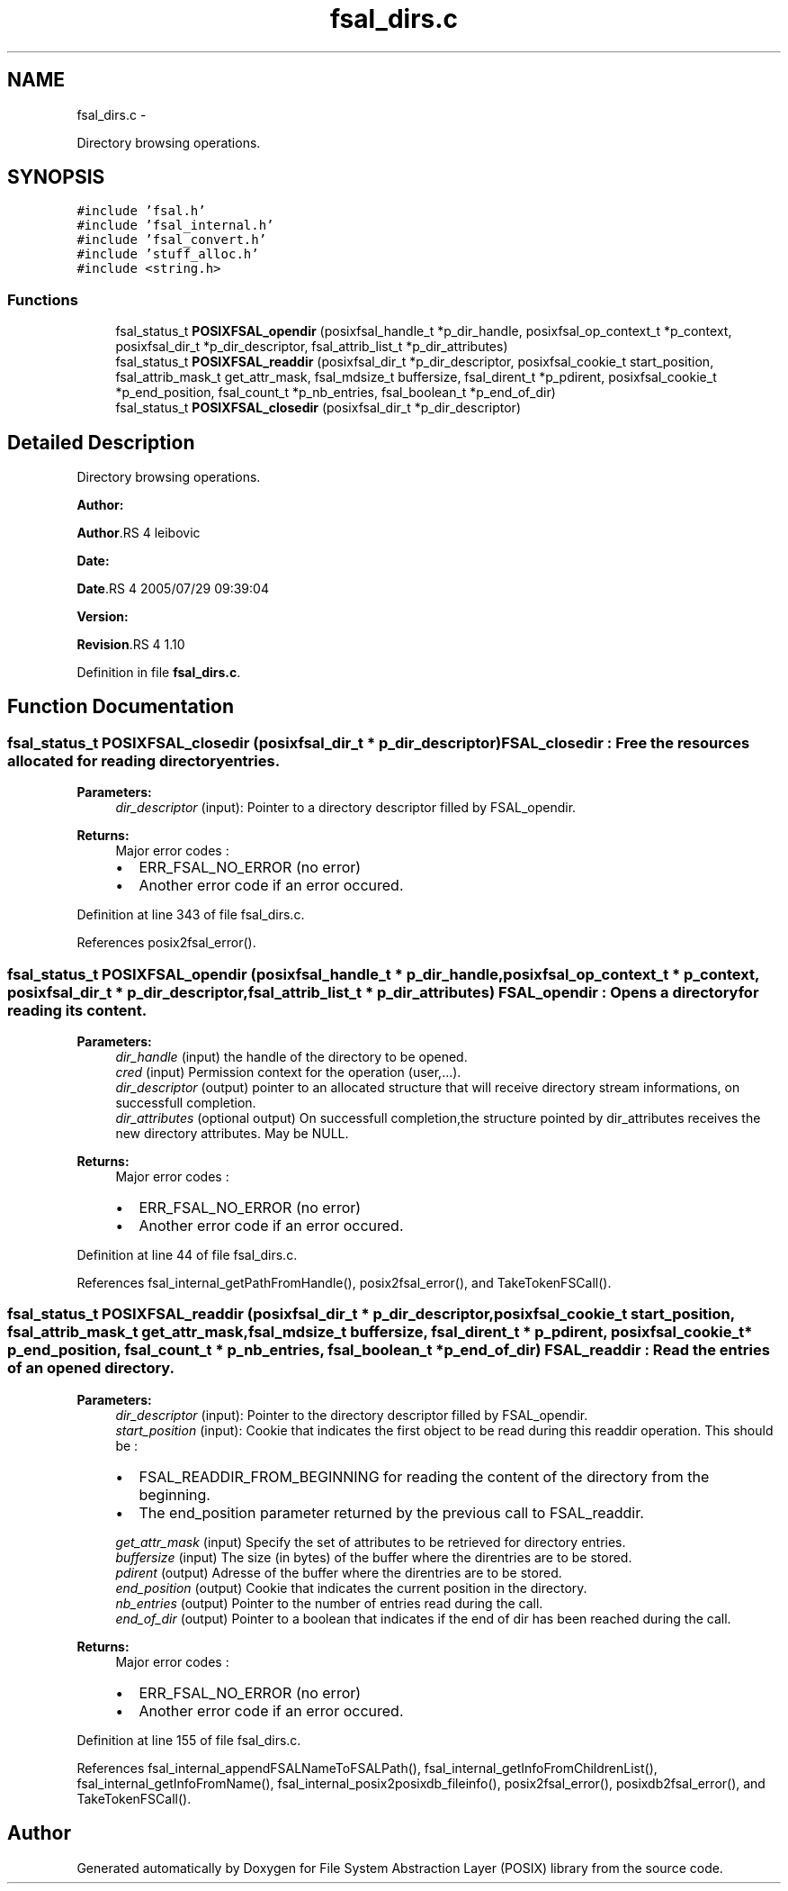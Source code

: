 .TH "fsal_dirs.c" 3 "15 Sep 2010" "Version 0.1" "File System Abstraction Layer (POSIX) library" \" -*- nroff -*-
.ad l
.nh
.SH NAME
fsal_dirs.c \- 
.PP
Directory browsing operations.  

.SH SYNOPSIS
.br
.PP
\fC#include 'fsal.h'\fP
.br
\fC#include 'fsal_internal.h'\fP
.br
\fC#include 'fsal_convert.h'\fP
.br
\fC#include 'stuff_alloc.h'\fP
.br
\fC#include <string.h>\fP
.br

.SS "Functions"

.in +1c
.ti -1c
.RI "fsal_status_t \fBPOSIXFSAL_opendir\fP (posixfsal_handle_t *p_dir_handle, posixfsal_op_context_t *p_context, posixfsal_dir_t *p_dir_descriptor, fsal_attrib_list_t *p_dir_attributes)"
.br
.ti -1c
.RI "fsal_status_t \fBPOSIXFSAL_readdir\fP (posixfsal_dir_t *p_dir_descriptor, posixfsal_cookie_t start_position, fsal_attrib_mask_t get_attr_mask, fsal_mdsize_t buffersize, fsal_dirent_t *p_pdirent, posixfsal_cookie_t *p_end_position, fsal_count_t *p_nb_entries, fsal_boolean_t *p_end_of_dir)"
.br
.ti -1c
.RI "fsal_status_t \fBPOSIXFSAL_closedir\fP (posixfsal_dir_t *p_dir_descriptor)"
.br
.in -1c
.SH "Detailed Description"
.PP 
Directory browsing operations. 

\fBAuthor:\fP
.RS 4
.RE
.PP
\fBAuthor\fP.RS 4
leibovic 
.RE
.PP
\fBDate:\fP
.RS 4
.RE
.PP
\fBDate\fP.RS 4
2005/07/29 09:39:04 
.RE
.PP
\fBVersion:\fP
.RS 4
.RE
.PP
\fBRevision\fP.RS 4
1.10 
.RE
.PP

.PP
Definition in file \fBfsal_dirs.c\fP.
.SH "Function Documentation"
.PP 
.SS "fsal_status_t POSIXFSAL_closedir (posixfsal_dir_t * p_dir_descriptor)"FSAL_closedir : Free the resources allocated for reading directory entries.
.PP
\fBParameters:\fP
.RS 4
\fIdir_descriptor\fP (input): Pointer to a directory descriptor filled by FSAL_opendir.
.RE
.PP
\fBReturns:\fP
.RS 4
Major error codes :
.IP "\(bu" 2
ERR_FSAL_NO_ERROR (no error)
.IP "\(bu" 2
Another error code if an error occured. 
.PP
.RE
.PP

.PP
Definition at line 343 of file fsal_dirs.c.
.PP
References posix2fsal_error().
.SS "fsal_status_t POSIXFSAL_opendir (posixfsal_handle_t * p_dir_handle, posixfsal_op_context_t * p_context, posixfsal_dir_t * p_dir_descriptor, fsal_attrib_list_t * p_dir_attributes)"FSAL_opendir : Opens a directory for reading its content.
.PP
\fBParameters:\fP
.RS 4
\fIdir_handle\fP (input) the handle of the directory to be opened. 
.br
\fIcred\fP (input) Permission context for the operation (user,...). 
.br
\fIdir_descriptor\fP (output) pointer to an allocated structure that will receive directory stream informations, on successfull completion. 
.br
\fIdir_attributes\fP (optional output) On successfull completion,the structure pointed by dir_attributes receives the new directory attributes. May be NULL.
.RE
.PP
\fBReturns:\fP
.RS 4
Major error codes :
.IP "\(bu" 2
ERR_FSAL_NO_ERROR (no error)
.IP "\(bu" 2
Another error code if an error occured. 
.PP
.RE
.PP

.PP
Definition at line 44 of file fsal_dirs.c.
.PP
References fsal_internal_getPathFromHandle(), posix2fsal_error(), and TakeTokenFSCall().
.SS "fsal_status_t POSIXFSAL_readdir (posixfsal_dir_t * p_dir_descriptor, posixfsal_cookie_t start_position, fsal_attrib_mask_t get_attr_mask, fsal_mdsize_t buffersize, fsal_dirent_t * p_pdirent, posixfsal_cookie_t * p_end_position, fsal_count_t * p_nb_entries, fsal_boolean_t * p_end_of_dir)"FSAL_readdir : Read the entries of an opened directory.
.PP
\fBParameters:\fP
.RS 4
\fIdir_descriptor\fP (input): Pointer to the directory descriptor filled by FSAL_opendir. 
.br
\fIstart_position\fP (input): Cookie that indicates the first object to be read during this readdir operation. This should be :
.IP "\(bu" 2
FSAL_READDIR_FROM_BEGINNING for reading the content of the directory from the beginning.
.IP "\(bu" 2
The end_position parameter returned by the previous call to FSAL_readdir. 
.PP
.br
\fIget_attr_mask\fP (input) Specify the set of attributes to be retrieved for directory entries. 
.br
\fIbuffersize\fP (input) The size (in bytes) of the buffer where the direntries are to be stored. 
.br
\fIpdirent\fP (output) Adresse of the buffer where the direntries are to be stored. 
.br
\fIend_position\fP (output) Cookie that indicates the current position in the directory. 
.br
\fInb_entries\fP (output) Pointer to the number of entries read during the call. 
.br
\fIend_of_dir\fP (output) Pointer to a boolean that indicates if the end of dir has been reached during the call.
.RE
.PP
\fBReturns:\fP
.RS 4
Major error codes :
.IP "\(bu" 2
ERR_FSAL_NO_ERROR (no error)
.IP "\(bu" 2
Another error code if an error occured. 
.PP
.RE
.PP

.PP
Definition at line 155 of file fsal_dirs.c.
.PP
References fsal_internal_appendFSALNameToFSALPath(), fsal_internal_getInfoFromChildrenList(), fsal_internal_getInfoFromName(), fsal_internal_posix2posixdb_fileinfo(), posix2fsal_error(), posixdb2fsal_error(), and TakeTokenFSCall().
.SH "Author"
.PP 
Generated automatically by Doxygen for File System Abstraction Layer (POSIX) library from the source code.
